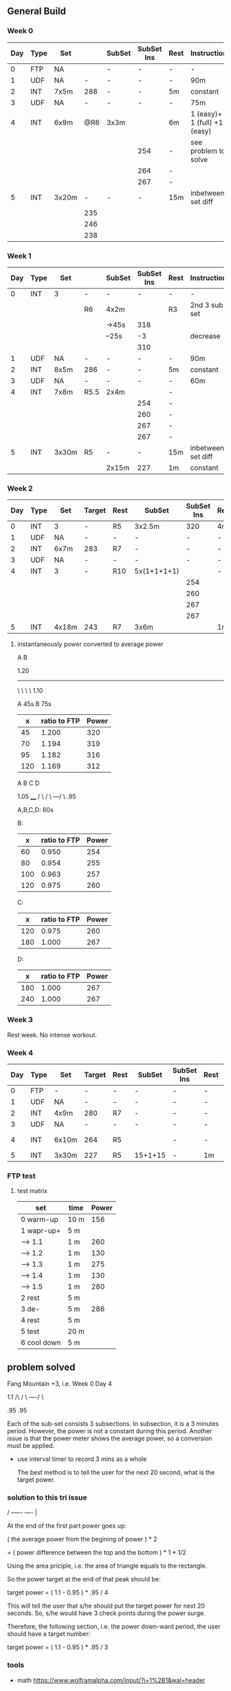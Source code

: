 #+CONSTANTS: oldFTP=260
#+CONSTANTS: currentFTP=267

** General Build
   
*** Week 0

    | Day | Type | Set   |     | SubSet | SubSet Ins | Rest | Instruction                  |
    |-----+------+-------+-----+--------+------------+------+------------------------------|
    |   0 | FTP  | NA    |     | -      | -          | -    | -                            |
    |   1 | UDF  | NA    |   - | -      | -          | -    | 90m                          |
    |   2 | INT  | 7x5m  | 288 | -      | -          | 5m   | constant                     |
    |   3 | UDF  | NA    |   - | -      | -          | -    | 75m                          |
    |   4 | INT  | 6x9m  | @R6 | 3x3m   |            | 6m   | 1 (easy)+ 1 (full) +1 (easy) |
    |     |      |       |     |        | 254        | -    | see problem to solve         |
    |     |      |       |     |        | 264        | -    |                              |
    |     |      |       |     |        | 267        | -    |                              |
    |   5 | INT  | 3x20m |   - | -      | -          | 15m  | inbetween set diff           |
    |     |      |       | 235 |        |            |      |                              |
    |     |      |       | 246 |        |            |      |                              |
    |     |      |       | 238 |        |            |      |                              |
    #+TBLFM: @4$4=$currentFTP * 1.08;%.0f
    #+TBLFM: @11$4=$currentFTP * 0.88;%.0f
    #+TBLFM: @12$4=$currentFTP * 0.92;%.0f
    #+TBLFM: @13$4=$currentFTP * 0.89;%.0f
    #+TBLFM: @7$6=$currentFTP * 0.95;%.0f
    #+TBLFM: @8$6=$currentFTP * (1.1 -0.95) / 4 + $currentFTP * 0.95;%.0f
    #+TBLFM: @9$6=$currentFTP * (1.1 -0.95) / 3 + $currentFTP * 0.95;%.0f

*** Week 1

    | Day | Type | Set   |      | SubSet | SubSet Ins | Rest | Instruction        |
    |-----+------+-------+------+--------+------------+------+--------------------|
    |   0 | INT  | 3     | -    | -      |          - | -    | -                  |
    |     |      |       | R6   | 4x2m   |            | R3   | 2nd 3 sub set      |
    |     |      |       |      | ->45s  |        318 |      |                    |
    |     |      |       |      | --25s  |         -3 |      | decrease           |
    |     |      |       |      |        |        310 |      |                    |
    |   1 | UDF  | NA    | -    | -      |          - | -    | 90m                |
    |   2 | INT  | 8x5m  | 286  | -      |          - | 5m   | constant           |
    |   3 | UDF  | NA    | -    | -      |          - | -    | 60m                |
    |   4 | INT  | 7x8m  | R5.5 | 2x4m   |            | -    |                    |
    |     |      |       |      |        |        254 | -    |                    |
    |     |      |       |      |        |        260 | -    |                    |
    |     |      |       |      |        |        267 | -    |                    |
    |     |      |       |      |        |        267 | -    |                    |
    |   5 | INT  | 3x30m | R5   | -      |          - | 15m  | inbetween set diff |
    |     |      |       |      | 2x15m  |        227 | 1m   | constant           |
    #+TBLFM: @4$6=$currentFTP * 1.2;%.0f
    #+TBLFM: @8$4=$currentFTP * 1.08;%.0f
    #+TBLFM: @11$6=$currentFTP * 0.95;%.0f
    #+TBLFM: @6$6=$currentFTP*1.169;%.0f
    #+TBLFM: @11$6=$currentFTP * .95;%.0f
    #+TBLFM: @12$6=$currentFTP * .975;%.0f
    #+TBLFM: @13$6=$currentFTP * 1.00;%.0f
    #+TBLFM: @14$6=$currentFTP * 1.00;%.0f
    #+TBLFM: @16$6=$currentFTP * .85;%.0f

*** Week 2

    | Day | Type | Set   | Target | Rest | SubSet      | SubSet Ins | Rest | Instruction |
    |-----+------+-------+--------+------+-------------+------------+------+-------------|
    |   0 | INT  | 3     | -      | R5   | 3x2.5m      |        320 | 4m   | Constant    |
    |   1 | UDF  | NA    | -      | -    | -           |          - | -    | 90m         |
    |   2 | INT  | 6x7m  | 283    | R7   | -           |          - | -    | -           |
    |   3 | UDF  | NA    | -      | -    | -           |          - | -    | 60m         |
    |   4 | INT  | 3     | -      | R10  | 5x(1+1+1+1) |            | -    | -           |
    |     |      |       |        |      |             |        254 |      |             |
    |     |      |       |        |      |             |        260 |      |             |
    |     |      |       |        |      |             |        267 |      |             |
    |     |      |       |        |      |             |        267 |      |             |
    |   5 | INT  | 4x18m | 243    | R7   | 3x6m        |            | 1m   |             |
    #+TBLFM: @2$7=$currentFTP * 1.2;%.0f
    #+TBLFM: @4$4=$currentFTP * 1.06;%.0f
    #+TBLFM: @7$7=$currentFTP * .95;%.0f
    #+TBLFM: @8$7=$currentFTP * .975;%.0f
    #+TBLFM: @9$7=$currentFTP * 1.00;%.0f
    #+TBLFM: @10$7=$currentFTP * 1.00;%.0f
    #+TBLFM: @11$4=$currentFTP * .91;%.0f

**** instantaneously power converted to average power

       A    B

     1.20
     -----
          \
           \
            \
             \
	      1.10

     A 45s
     B 75s
     
     |   x | ratio to FTP | Power |
     |-----+--------------+-------|
     |  45 |        1.200 |   320 |
     |  70 |        1.194 |   319 |
     |  95 |        1.182 |   316 |
     | 120 |        1.169 |   312 |
     #+TBLFM: $2= (-$1^2 + 1890 $1 - 2025)/(1500 $1);%.3f
     #+TBLFM: $3= $2 * $currentFTP;%.0f


      A  B  C   D

           1.05
           ____
          /    \
         /      \
     ---/        \
     .95

     A,B,C,D: 60s

     B:

     |   x | ratio to FTP | Power |
     |-----+--------------+-------|
     |  60 |        0.950 |   254 |
     |  80 |        0.954 |   255 |
     | 100 |        0.963 |   257 |
     | 120 |        0.975 |   260 |
     #+TBLFM: $2= ($1^2 + 1020 $1 + 3600)/(1200 $1) ;%.3f
     #+TBLFM: $3= $2 * $currentFTP;%.0f
 
     C:

     |   x | ratio to FTP | Power |
     |-----+--------------+-------|
     | 120 |        0.975 |   260 |
     | 180 |        1.000 |   267 |
     #+TBLFM: $2=(1.05 $1 - 9)/$1;%.3f
     #+TBLFM: $3= $2 * $currentFTP;%.0f

     D:

     |   x | ratio to FTP | Power |
     |-----+--------------+-------|
     | 180 |        1.000 |   267 |
     | 240 |        1.000 |   267 |
     #+TBLFM: $3= $2 * $currentFTP;%.0f


*** Week 3

    Rest week. No intense workout.

*** Week 4

    | Day | Type | Set   | Target | Rest | SubSet  | SubSet Ins | Rest | Instruction   |
    |-----+------+-------+--------+------+---------+------------+------+---------------|
    |   0 | FTP  | -     | -      | -    | -       | -          | -    | -             |
    |   1 | UDF  | NA    | -      | -    | -       | -          | -    | 90m           |
    |   2 | INT  | 4x9m  | 280    | R7   | -       | -          | -    | -             |
    |   3 | UDF  | NA    | -      | -    | -       | -          | -    | 90m           |
    |   4 | INT  | 6x10m | 264    | R5   |         | -          | -    | try your best |
    |   5 | INT  | 3x30m | 227    | R5   | 15+1+15 | -          | 1m   |               |
    #+TBLFM: @4$4=$currentFTP * 1.05;%.0f
    #+TBLFM: @6$4=$currentFTP * 0.99;%.0f
    #+TBLFM: @7$4=$currentFTP * 0.85;%.0f

*** FTP test
**** test matrix
     
     | set         | time | Power |
     |-------------+------+-------|
     | 0 warm-up   | 10 m |   156 |
     | 1 wapr-up+  | 5 m  |       |
     | --> 1.1     | 1 m  |   260 |
     | --> 1.2     | 1 m  |   130 |
     | --> 1.3     | 1 m  |   275 |
     | --> 1.4     | 1 m  |   130 |
     | --> 1.5     | 1 m  |   280 |
     | 2 rest      | 5 m  |       |
     | 3 de-       | 5 m  |   286 |
     | 4 rest      | 5 m  |       |
     | 5 test      | 20 m |       |
     | 6 cool down | 5 m  |       |
     #+TBLFM: @2$3=$oldFTP * .6;%.0f
     #+TBLFM: @4$3=$oldFTP;%.0f
     #+TBLFM: @5$3=130;%.0f
     #+TBLFM: @7$3=130;%.0f
     #+TBLFM: @8$3=$oldFTP + 20;%.0f
     #+TBLFM: @10$3=$oldFTP * 1.1;%.0f
     
     
** problem solved

   Fang Mountain +3, i.e. Week 0 Day 4

          1.1
         /\
        /  \
   ----/    \

   .95       .95
   
   Each of the sub-set consists 3 subsections. In subsection, it is a
   3 minutes period. However, the power is not a constant during this
   period. Another issue is that the power meter shows the average
   power, so a conversion must be applied.

   - use interval timer to record 3 mins as a whole

     The best method is to tell the user for the next 20 second,
     what is the target power.

*** solution to this tri issue


         /
   -----/- 
   ----/ | 

    At the end of the first part power goes up:

    ( the average power from the begining of power ) * 2
    
       = ( power difference between the top and the bottom ) * 1 * 1/2 
   
    Using the area priciple, i.e. the area of triangle equals to the
    rectangle.

    So the power target at the end of that peak should be:

    target power = ( 1.1 - 0.95 ) * .95 / 4

    This will tell the user that s/he should put the target power for
    next 20 seconds. So, s/he would have 3 check points during the
    power surge.

    Therefore, the following section, i.e. the power down-ward period,
    the user should have a target number:

    target power = ( 1.1 - 0.95 ) * .95 / 3

*** tools
    - math https://www.wolframalpha.com/input/?i=1%2B1&wal=header
